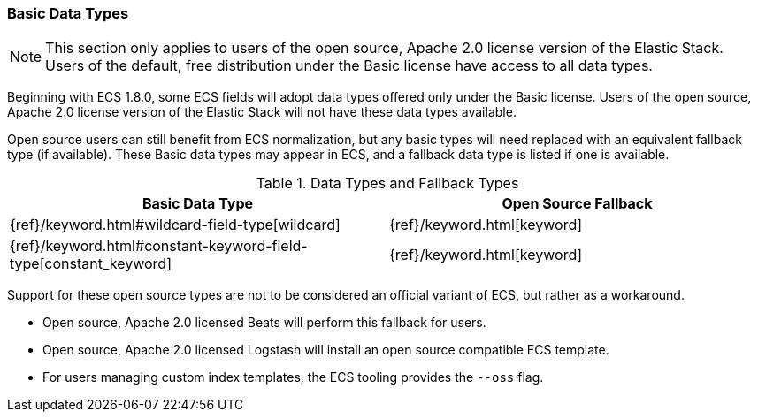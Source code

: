 [[ecs-basic-types]]
=== Basic Data Types

NOTE: This section only applies to users of the open source, Apache 2.0 license version of the Elastic Stack. Users of the default, free distribution under the Basic license have access to all data types.

Beginning with ECS 1.8.0, some ECS fields will adopt data types offered only under the Basic license. Users of the open source, Apache 2.0 license version of the Elastic Stack will not have these data types available.

Open source users can still benefit from ECS normalization, but any basic types will need replaced with an equivalent fallback type (if available). These Basic data types may appear in ECS, and a fallback data type is listed if one is available.

[options="header"]
.Data Types and Fallback Types
|=====
| Basic Data Type | Open Source Fallback

// ===============================================================

| {ref}/keyword.html#wildcard-field-type[wildcard]
| {ref}/keyword.html[keyword]

// ===============================================================

| {ref}/keyword.html#constant-keyword-field-type[constant_keyword]
| {ref}/keyword.html[keyword]

|=====

Support for these open source types are not to be considered an official variant of ECS, but rather as a workaround.

* Open source, Apache 2.0 licensed Beats will perform this fallback for users.
* Open source, Apache 2.0 licensed Logstash will install an open source compatible ECS template.
* For users managing custom index templates, the ECS tooling provides the `--oss` flag.
